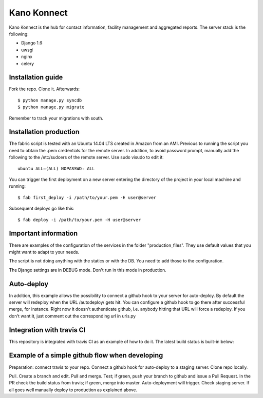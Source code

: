 Kano Konnect
=====================

Kano Konnect is the hub for contact information, facility management and aggregated reports. The server stack is the following:

* Django 1.6
* uwsgi
* nginx
* celery

Installation guide
~~~~~~~~~~~~~~~~~~

Fork the repo. Clone it.
Afterwards::

    $ python manage.py syncdb
    $ python manage.py migrate

Remember to track your migrations with south.

Installation production
~~~~~~~~~~~~~~~~~~~~~~~

The fabric script is tested with an Ubuntu 14.04 LTS created in Amazon from an AMI. Previous to running the script you need to obtain the .pem credentials for the remote server. In addition, to avoid password prompt, manually add the following to the /etc/sudoers of the remote server. Use sudo visudo to edit it::

    ubuntu ALL=(ALL) NOPASSWD: ALL

You can trigger the first deployment on a new server entering the directory of the project in your local machine and running::

    $ fab first_deploy -i /path/to/your.pem -H user@server

Subsequent deploys go like this::

    $ fab deploy -i /path/to/your.pem -H user@server

Important information
~~~~~~~~~~~~~~~~~~~~~

There are examples of the configuration of the services in the folder "production_files". They use default values that you might want to adapt to your needs.

The script is not doing anything with the statics or with the DB. You need to add those to the configuration.

The Django settings are in DEBUG mode. Don't run in this mode in production.

Auto-deploy
~~~~~~~~~~~

In addition, this example allows the possibility to connect a github hook to your server for auto-deploy. By default the server will redeploy when the URL /autodeploy/ gets hit. You can configure a github hook to go there after successful merge, for instance. Right now it doesn't authenticate github, i.e. anybody hitting that URL will force a redeploy. If you don't want it, just comment out the corresponding url in urls.py

Integration with travis CI
~~~~~~~~~~~~~~~~~~~~~~~~~~

This repository is integrated with travis CI as an example of how to do it. The latest build status is built-in below:

.. image:: https://travis-ci.org/samufuentes/kano_konnect.svg?branch=master
    :target: https://travis-ci.org/samufuentes/kano_konnect

Example of a simple github flow when developing
~~~~~~~~~~~~~~~~~~~~~~~~~~~~~~~~~~~~~~~~~~~~~~~

Preparation: connect travis to your repo. Connect a github hook for auto-deploy to a staging server. Clone repo locally.

Pull. Create a branch and edit. Pull and merge. Test; if green, push your branch to github and issue a Pull Request. In the PR check the build status from travis; if green, merge into master. Auto-deployment will trigger. Check staging server. If all goes well manually deploy to production as explained above.
